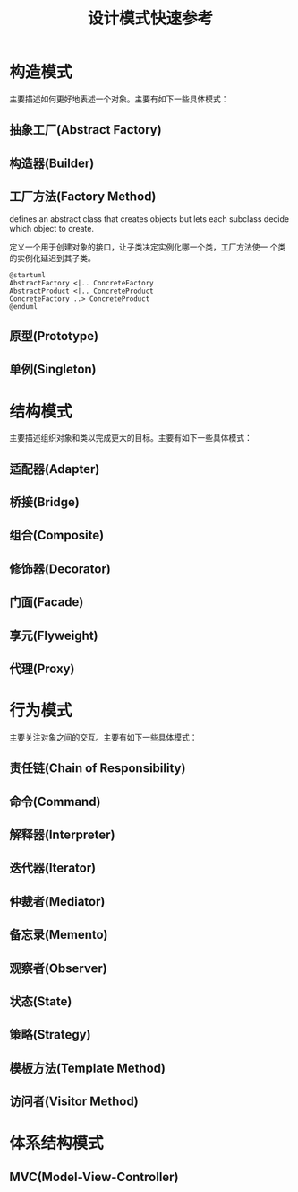 #+STARTUP: overview
#+STARTUP: hidestars
#+TITLE: 设计模式快速参考
#+OPTIONS:    H:3 num:nil toc:t \n:nil ::t |:t ^:t -:t f:t *:t tex:t d:(HIDE) tags:not-in-toc
#+HTML_HEAD: <link rel="stylesheet" title="Standard" href="css/worg.css" type="text/css" />


* 构造模式
  主要描述如何更好地表述一个对象。主要有如下一些具体模式：

** 抽象工厂(Abstract Factory)

** 构造器(Builder)

** 工厂方法(Factory Method)
   defines an abstract class that creates objects but lets each
   subclass decide which object to create. 

   定义一个用于创建对象的接口，让子类决定实例化哪一个类，工厂方法使一
   个类的实例化延迟到其子类。

   #+BEGIN_SRC plantuml :file ./images/2016/2016051801.png :cmdline -charset UTF-8
     @startuml
     AbstractFactory <|.. ConcreteFactory
     AbstractProduct <|.. ConcreteProduct
     ConcreteFactory ..> ConcreteProduct
     @enduml
   #+END_SRC

   #+RESULTS:
   [[file:./images/2016/2016051801.png]]

** 原型(Prototype)

** 单例(Singleton)

* 结构模式
  主要描述组织对象和类以完成更大的目标。主要有如下一些具体模式：

** 适配器(Adapter)

** 桥接(Bridge)

** 组合(Composite)

** 修饰器(Decorator)

** 门面(Facade)

** 享元(Flyweight)

** 代理(Proxy)

* 行为模式
  主要关注对象之间的交互。主要有如下一些具体模式：

** 责任链(Chain of Responsibility)

** 命令(Command)

** 解释器(Interpreter)

** 迭代器(Iterator)

** 仲裁者(Mediator)

** 备忘录(Memento)

** 观察者(Observer)

** 状态(State)

** 策略(Strategy)

** 模板方法(Template Method) 

** 访问者(Visitor Method)

* 体系结构模式

** MVC(Model-View-Controller)

